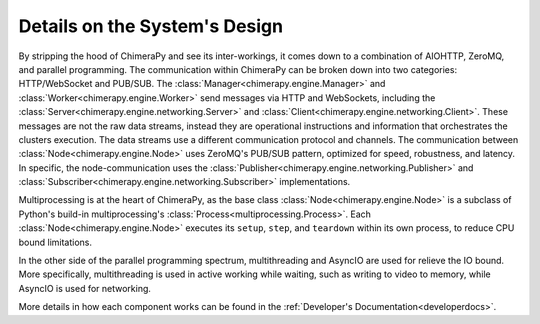 Details on the System's Design
##############################

.. image:: ../_static/architecture/DetailedSystem.png
  :width: 90%
  :alt: System's Detailed Design

By stripping the hood of ChimeraPy and see its inter-workings, it comes down to a combination of AIOHTTP, ZeroMQ, and parallel programming. The communication within ChimeraPy can be broken down into two categories: HTTP/WebSocket and PUB/SUB. The :class:`Manager<chimerapy.engine.Manager>` and :class:`Worker<chimerapy.engine.Worker>` send messages via HTTP and WebSockets, including the :class:`Server<chimerapy.engine.networking.Server>` and :class:`Client<chimerapy.engine.networking.Client>`. These messages are not the raw data streams, instead they are operational instructions and information that orchestrates the clusters execution. The data streams use a different communication protocol and channels. The communication between :class:`Node<chimerapy.engine.Node>` uses ZeroMQ's PUB/SUB pattern, optimized for speed, robustness, and latency. In specific, the node-communication uses the :class:`Publisher<chimerapy.engine.networking.Publisher>` and :class:`Subscriber<chimerapy.engine.networking.Subscriber>` implementations.

Multiprocessing is at the heart of ChimeraPy, as the base class :class:`Node<chimerapy.engine.Node>` is a subclass of Python's build-in multiprocessing's :class:`Process<multiprocessing.Process>`. Each :class:`Node<chimerapy.engine.Node>` executes its ``setup``, ``step``, and ``teardown`` within its own process, to reduce CPU bound limitations.

In the other side of the parallel programming spectrum, multithreading and AsyncIO are used for relieve the IO bound. More specifically, multithreading is used in active working while waiting, such as writing to video to memory, while AsyncIO is used for networking.

More details in how each component works can be found in the :ref:`Developer's Documentation<developerdocs>`.
